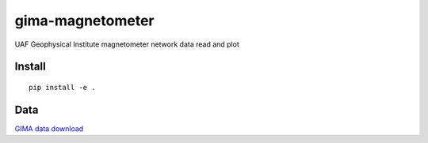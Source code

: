 =================
gima-magnetometer
=================

UAF Geophysical Institute magnetometer network data read and plot

Install
=======
::

    pip install -e .

Data
====
`GIMA data download <http://www.gi.alaska.edu/magnetometer/archive>`_
